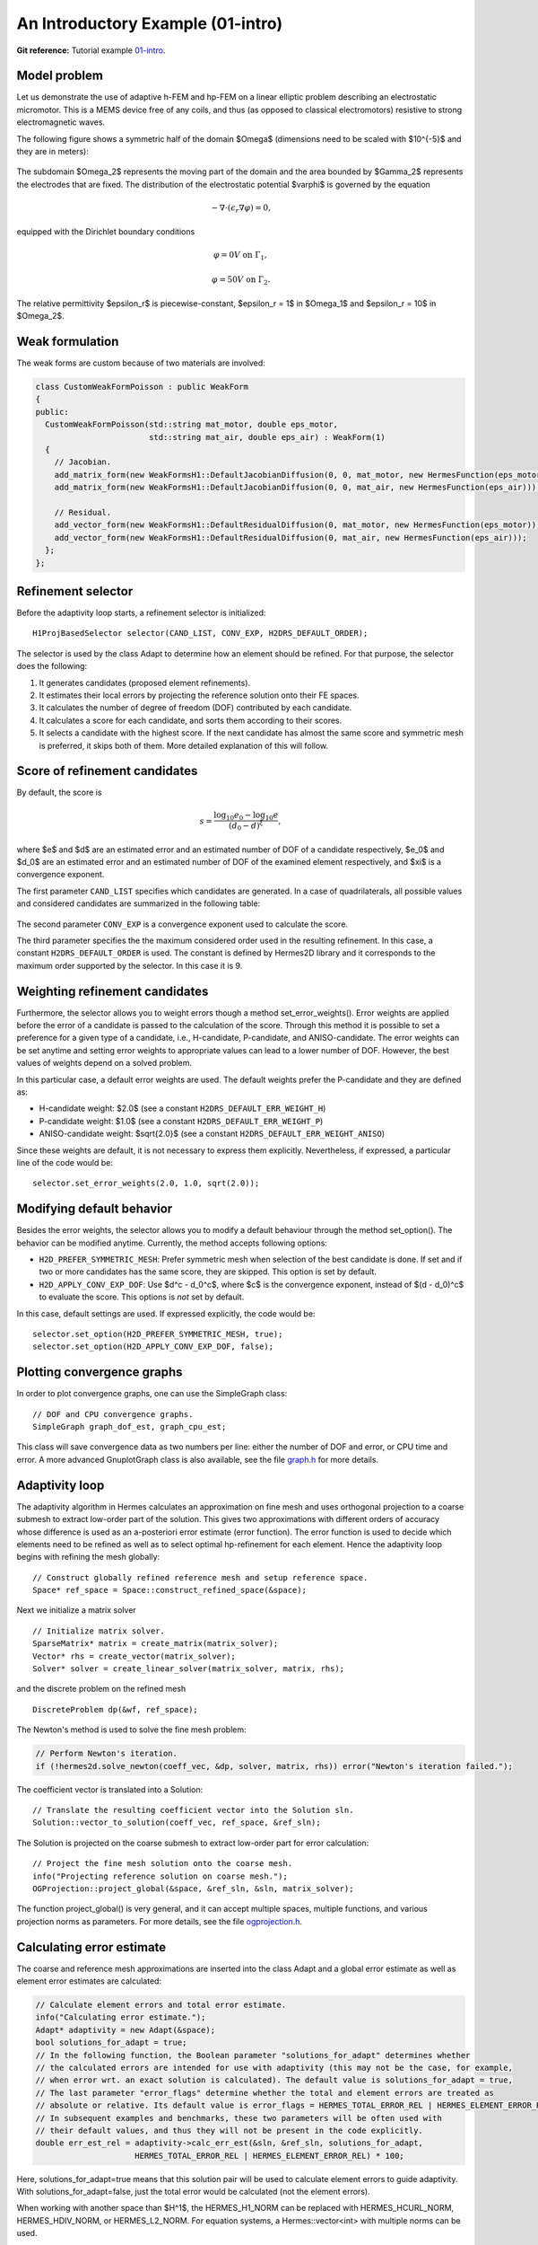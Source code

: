 An Introductory Example (01-intro)
----------------------------------

**Git reference:** Tutorial example `01-intro <http://git.hpfem.org/hermes.git/tree/HEAD:/hermes2d/tutorial/P04-adaptivity/01-intro>`_. 

Model problem
~~~~~~~~~~~~~

Let us demonstrate the use of adaptive h-FEM and hp-FEM on a linear elliptic problem
describing an electrostatic micromotor. This is a MEMS device free of any coils, and 
thus (as opposed to classical electromotors) resistive to strong electromagnetic waves.

The following figure shows a symmetric half of the domain $\Omega$
(dimensions need to be scaled with $10^{-5}$ and they are in meters):

.. figure:: 01-intro/micromotor.png
   :align: center
   :scale: 55% 
   :figclass: align-center
   :alt: Computational domain for the micromotor problem.

The subdomain $\Omega_2$ represents the moving part of the domain and the area bounded by $\Gamma_2$
represents the electrodes that are fixed. The distribution of the electrostatic potential $\varphi$ is governed by the equation

.. math::

    -\nabla\cdot\left(\epsilon_r\nabla\varphi\right) = 0,

equipped with the Dirichlet boundary conditions

.. math::

    \varphi = 0 V \ \ \ \ \ \mbox{on}\ \Gamma_1,


.. math::

    \varphi = 50 V \ \ \ \ \mbox{on}\ \Gamma_2.

The relative permittivity $\epsilon_r$ is piecewise-constant, $\epsilon_r = 1$ in $\Omega_1$ and
$\epsilon_r = 10$ in $\Omega_2$. 

Weak formulation
~~~~~~~~~~~~~~~~

The weak forms are custom because of two materials are involved:

.. sourcecode::
    .

    class CustomWeakFormPoisson : public WeakForm
    {
    public:
      CustomWeakFormPoisson(std::string mat_motor, double eps_motor, 
			    std::string mat_air, double eps_air) : WeakForm(1)
      {
	// Jacobian.
	add_matrix_form(new WeakFormsH1::DefaultJacobianDiffusion(0, 0, mat_motor, new HermesFunction(eps_motor)));
	add_matrix_form(new WeakFormsH1::DefaultJacobianDiffusion(0, 0, mat_air, new HermesFunction(eps_air)));

	// Residual.
	add_vector_form(new WeakFormsH1::DefaultResidualDiffusion(0, mat_motor, new HermesFunction(eps_motor)));
	add_vector_form(new WeakFormsH1::DefaultResidualDiffusion(0, mat_air, new HermesFunction(eps_air)));
      };
    };

.. latexcode::
    .

    class CustomWeakFormPoisson : public WeakForm
    {
    public:
      CustomWeakFormPoisson(std::string mat_motor, double eps_motor, 
			    std::string mat_air, double eps_air) : WeakForm(1)
      {
	// Jacobian.
	add_matrix_form(new WeakFormsH1::DefaultJacobianDiffusion(0, 0, mat_motor,
                        new HermesFunction(eps_motor)));
	add_matrix_form(new WeakFormsH1::DefaultJacobianDiffusion(0, 0, mat_air, new 
                        HermesFunction(eps_air)));

	// Residual.
	add_vector_form(new WeakFormsH1::DefaultResidualDiffusion(0, mat_motor, 
                        new HermesFunction(eps_motor)));
	add_vector_form(new WeakFormsH1::DefaultResidualDiffusion(0, mat_air, new
                        HermesFunction(eps_air)));
      };
    };

Refinement selector
~~~~~~~~~~~~~~~~~~~

Before the adaptivity loop starts, a refinement selector is initialized::

    H1ProjBasedSelector selector(CAND_LIST, CONV_EXP, H2DRS_DEFAULT_ORDER);

The selector is used by the class Adapt to determine how an element should be refined. 
For that purpose, the selector does the following:

#. It generates candidates (proposed element refinements).
#. It estimates their local errors by projecting the reference solution onto their FE spaces.
#. It calculates the number of degree of freedom (DOF) contributed by each candidate.
#. It calculates a score for each candidate, and sorts them according to their scores.
#. It selects a candidate with the highest score. If the next candidate has almost the same score and symmetric mesh is 
   preferred, it skips both of them. More detailed explanation of this will follow.

Score of refinement candidates
~~~~~~~~~~~~~~~~~~~~~~~~~~~~~~

By default, the score is

.. math::

    s = \frac{\log_{10} e_0 - \log_{10} e}{(d_0 - d)^\xi},

where $e$ and $d$ are an estimated error and an estimated number of DOF of a candidate respectively, $e_0$ and $d_0$ are an estimated error and an estimated number of DOF of the examined element respectively, and $\xi$ is a convergence exponent.

The first parameter ``CAND_LIST`` specifies which candidates are generated. In a case of quadrilaterals, all possible values and considered candidates are summarized in the following table:

.. figure:: 01-intro/cand_list_quads.png
   :align: center
   :scale: 50% 
   :figclass: align-center
   :alt: Candidates generated for a given candidate list.

The second parameter ``CONV_EXP`` is a convergence exponent used to calculate the score.

The third parameter specifies the the maximum considered order used in the resulting refinement. In this case, a constant ``H2DRS_DEFAULT_ORDER`` is used. The constant is defined by Hermes2D library and it corresponds to the maximum order supported by the selector. In this case it is 9.

Weighting refinement candidates
~~~~~~~~~~~~~~~~~~~~~~~~~~~~~~~

Furthermore, the selector allows you to weight errors though a method set_error_weights(). Error weights are applied before the error of a candidate is passed to the calculation of the score. Through this method it is possible to set a preference for a given type of a candidate, i.e., H-candidate, P-candidate, and ANISO-candidate. The error weights can be set anytime and setting error weights to appropriate values can lead to a lower number of DOF. However, the best values of weights depend on a solved problem.

In this particular case, a default error weights are used. The default weights prefer the P-candidate and they are defined as:

- H-candidate weight: $2.0$ (see a constant ``H2DRS_DEFAULT_ERR_WEIGHT_H``)
- P-candidate weight: $1.0$ (see a constant ``H2DRS_DEFAULT_ERR_WEIGHT_P``)
- ANISO-candidate weight: $\sqrt{2.0}$ (see a constant ``H2DRS_DEFAULT_ERR_WEIGHT_ANISO``)

Since these weights are default, it is not necessary to express them explicitly. 
Nevertheless, if expressed, a particular line of the code would be::

    selector.set_error_weights(2.0, 1.0, sqrt(2.0));

Modifying default behavior
~~~~~~~~~~~~~~~~~~~~~~~~~~

Besides the error weights, the selector allows you to modify a default behaviour through the method set_option(). The behavior can be modified anytime. Currently, the method accepts following options:

- ``H2D_PREFER_SYMMETRIC_MESH``: Prefer symmetric mesh when selection of the best candidate is done. If set and if two or more candidates has the same score, they are skipped. This option is set by default.
- ``H2D_APPLY_CONV_EXP_DOF``: Use $d^c - d_0^c$, where $c$ is the convergence exponent, instead of $(d - d_0)^c$ to evaluate the score. This options is *not* set by default.

In this case, default settings are used. If expressed explicitly, the code would be:
::

    selector.set_option(H2D_PREFER_SYMMETRIC_MESH, true);
    selector.set_option(H2D_APPLY_CONV_EXP_DOF, false);

Plotting convergence graphs
~~~~~~~~~~~~~~~~~~~~~~~~~~~

In order to plot convergence graphs, one can use the SimpleGraph class::

    // DOF and CPU convergence graphs.
    SimpleGraph graph_dof_est, graph_cpu_est;

This class will save convergence data as two numbers per line: either 
the number of DOF and error, or CPU time and error. A more advanced 
GnuplotGraph class is also available, see the file `graph.h 
<http://git.hpfem.org/hermes.git/blob/HEAD:/hermes2d/src/graph.h>`_ for more details. 

Adaptivity loop
~~~~~~~~~~~~~~~

The adaptivity algorithm in Hermes calculates an approximation on fine mesh and uses
orthogonal projection to a coarse submesh to extract low-order part of the solution.
This gives two approximations with different orders of accuracy whose difference 
is used as an a-posteriori error estimate (error function). The error function  
is used to decide which elements need to be refined as well as to select optimal 
hp-refinement for each element. Hence the adaptivity loop begins with refining 
the mesh globally::

    // Construct globally refined reference mesh and setup reference space.
    Space* ref_space = Space::construct_refined_space(&space);

Next we initialize a matrix solver

::

    // Initialize matrix solver.
    SparseMatrix* matrix = create_matrix(matrix_solver);
    Vector* rhs = create_vector(matrix_solver);
    Solver* solver = create_linear_solver(matrix_solver, matrix, rhs);

and the discrete problem on the refined mesh

::    

    DiscreteProblem dp(&wf, ref_space);

The Newton's method is used to solve the fine mesh problem:

.. sourcecode::
    .

    // Perform Newton's iteration.
    if (!hermes2d.solve_newton(coeff_vec, &dp, solver, matrix, rhs)) error("Newton's iteration failed.");

.. latexcode::
    .

    // Perform Newton's iteration.
    if (!hermes2d.solve_newton(coeff_vec, &dp, solver, matrix, rhs))
        error("Newton's iteration failed.");

The coefficient vector is translated into a Solution::

    // Translate the resulting coefficient vector into the Solution sln.
    Solution::vector_to_solution(coeff_vec, ref_space, &ref_sln);

The Solution is projected on the coarse submesh to extract low-order 
part for error calculation::

    // Project the fine mesh solution onto the coarse mesh.
    info("Projecting reference solution on coarse mesh.");
    OGProjection::project_global(&space, &ref_sln, &sln, matrix_solver);

The function project_global() is very general, and it can accept multiple 
spaces, multiple functions, and various projection norms as parameters. For more details,
see the file `ogprojection.h <http://git.hpfem.org/hermes.git/blob/HEAD:/hermes2d/src/ogprojection.h>`_.

Calculating error estimate
~~~~~~~~~~~~~~~~~~~~~~~~~~

The coarse and reference mesh approximations are inserted into the class Adapt
and a global error estimate as well as element error estimates are calculated:

.. sourcecode::
    .

    // Calculate element errors and total error estimate.
    info("Calculating error estimate.");
    Adapt* adaptivity = new Adapt(&space);
    bool solutions_for_adapt = true;
    // In the following function, the Boolean parameter "solutions_for_adapt" determines whether
    // the calculated errors are intended for use with adaptivity (this may not be the case, for example,
    // when error wrt. an exact solution is calculated). The default value is solutions_for_adapt = true,
    // The last parameter "error_flags" determine whether the total and element errors are treated as
    // absolute or relative. Its default value is error_flags = HERMES_TOTAL_ERROR_REL | HERMES_ELEMENT_ERROR_REL.
    // In subsequent examples and benchmarks, these two parameters will be often used with
    // their default values, and thus they will not be present in the code explicitly.
    double err_est_rel = adaptivity->calc_err_est(&sln, &ref_sln, solutions_for_adapt,
                         HERMES_TOTAL_ERROR_REL | HERMES_ELEMENT_ERROR_REL) * 100;

.. latexcode::
    .

    // Calculate element errors and total error estimate.
    info("Calculating error estimate.");
    Adapt* adaptivity = new Adapt(&space);
    bool solutions_for_adapt = true;
    // In the following function, the Boolean parameter "solutions_for_adapt" determines
    // whether the calculated errors are intended for use with adaptivity (this may not
    // be the case, for example, when error wrt. an exact solution is calculated). The
    // default value is solutions_for_adapt = true, The last parameter "error_flags"
    // determine whether the total and element errors are treated as absolute or relative.
    // Its default value is error_flags = HERMES_TOTAL_ERROR_REL | HERMES_ELEMENT_ERROR_REL.
    // In subsequent examples and benchmarks, these two parameters will be often used with
    // their default values, and thus they will not be present in the code explicitly.
    double err_est_rel = adaptivity->calc_err_est(&sln, &ref_sln, solutions_for_adapt,
                         HERMES_TOTAL_ERROR_REL | HERMES_ELEMENT_ERROR_REL) * 100;

Here, solutions_for_adapt=true means that this solution pair will be used to calculate 
element errors to guide adaptivity. With solutions_for_adapt=false, just the total error 
would be calculated (not the element errors). 

When working with another space than $H^1$, the HERMES_H1_NORM can be replaced with 
HERMES_HCURL_NORM, HERMES_HDIV_NORM, or HERMES_L2_NORM. For equation systems, 
a Hermes::vector<int> with multiple norms can be used.  

The error estimate is calculated as

.. math::

    e = \frac{|| u - u_{ref} ||_{H^1}}{|| u_{ref} ||_{H^1}}.

Adapting the mesh
~~~~~~~~~~~~~~~~~

Finally, if ``err_est_rel`` is still above the threshold ``ERR_STOP``, we perform
mesh adaptation::

    // If err_est too large, adapt the mesh.
    if (err_est_rel < ERR_STOP) done = true;
    else
    {
      info("Adapting coarse mesh.");
      done = adaptivity->adapt(&selector, THRESHOLD, STRATEGY, MESH_REGULARITY);

      // Increase the counter of performed adaptivity steps.
      if (done == false)  as++;
    }
    if (Space::get_num_dofs(&space) >= NDOF_STOP) done = true;

The constants ``THRESHOLD``, ``STRATEGY`` and ``MESH_REGULARITY`` have the following meaning:

Adaptive strategies
~~~~~~~~~~~~~~~~~~~

The constant ``STRATEGY`` indicates which adaptive strategy is used. In all cases, the strategy is applied to elements in an order defined through the error. If the user request to process an element outside this order, the element is processed regardless the strategy. Currently, Hermes2D supportes following strategies:

* ``STRATEGY == 0``: Refine elements until sqrt(``THRESHOLD``) times total error is processed. If more elements have similar error refine all to keep the mesh symmetric.
* ``STRATEGY == 1``: Refine all elements whose error is bigger than ``THRESHOLD`` times the error of the first processed element, i.e., the maximum error of an element.
* ``STRATEGY == 2``: Refine all elements whose error is bigger than ``THRESHOLD``.

Mesh regularity
~~~~~~~~~~~~~~~

The constant ``MESH_REGULARITY``
specifies maximum allowed level of hanging nodes: -1 means arbitrary-level
hanging nodes (default), and 1, 2, 3, ... means 1-irregular mesh,
2-irregular mesh, etc. Hermes does not support adaptivity on regular meshes
because of its extremely poor performance.

It is a good idea to spend some time playing with these parameters to
get a feeling for adaptive *hp*-FEM. Also look at other adaptivity examples in
the examples/ directory: layer, lshape deal with elliptic problems and have
known exact solutions. So do examples screen, bessel for time-harmonic
Maxwell's equations. These examples allow you to compare the error estimates
computed by Hermes with the true error. Examples crack, singpert show
how to handle cracks and singularly perturbed problems, respectively. There
are also more advanced examples illustrating automatic adaptivity for nonlinear
problems solved via the Newton's method, adaptive multimesh *hp*-FEM,
adaptivity for time-dependent problems on dynamical meshes, etc.

Sample results
~~~~~~~~~~~~~~

The computation
starts with a very coarse mesh consisting of a few quadrilaterals, some
of which are moreover very ill-shaped. Thanks to the anisotropic refinement
capabilities of the selector, the mesh quickly adapts to the solution
and elements of reasonable shape are created near singularities, which occur
at the corners of the electrode. Initially, all elements of the mesh
are of a low degree, but as the *hp*-adaptive process progresses, the elements
receive different polynomial degrees, depending on the local smoothness of the
solution.

The gradient was visualized using the class VectorView. We have
seen this in the previous section. We plug in the same solution for both vector
components, but specify that its derivatives should be used::

    gview.show(&sln, &sln, H2D_EPS_NORMAL, H2D_FN_DX_0, H2D_FN_DY_0);

.. figure:: 01-intro/motor-sln.png
   :align: center
   :scale: 50% 
   :figclass: align-center
   :alt: Solution - electrostatic potential $\varphi$ (zoomed).

.. figure:: 01-intro/motor-grad.png
   :align: center
   :scale: 50% 
   :figclass: align-center
   :alt: Gradient of the solution $E = -\nabla\varphi$ and its magnitude (zoomed).

.. raw:: html

   <hr style="clear: both; visibility: hidden;">

.. figure:: 01-intro/motor-orders.png
   :align: center
   :scale: 50% 
   :figclass: align-center
   :alt: Polynomial orders of elements near singularities (zoomed).

Convergence graphs of adaptive h-FEM with linear elements, h-FEM with quadratic elements
and hp-FEM are shown below.

.. figure:: 01-intro/conv_dof.png
   :align: center
   :scale: 60% 
   :figclass: align-center
   :alt: DOF convergence graph for tutorial example 01-intro.

The following graph shows convergence in terms of CPU time. 

.. figure:: 01-intro/conv_cpu.png
   :align: center
   :scale: 60% 
   :figclass: align-center
   :alt: CPU convergence graph for tutorial example 01-intro.

